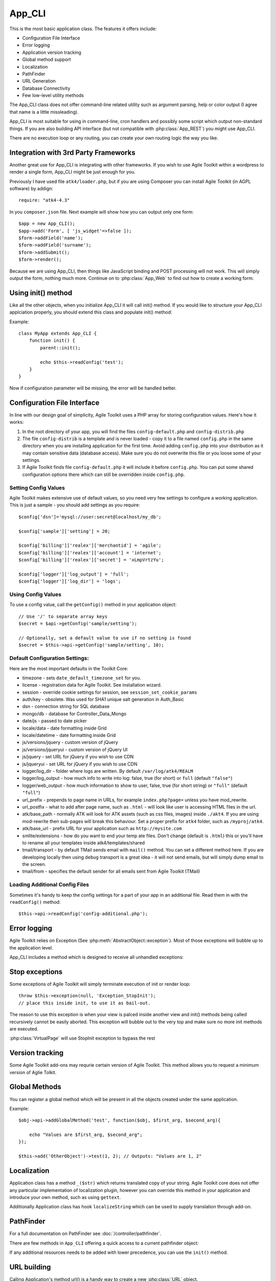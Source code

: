 *******
App_CLI
*******

.. php:class:: App_CLI

    A most basic application class.

This is the most basic application class. The features it offers include:

- Configuration File Interface
- Error logging
- Application version tracking
- Global method support
- Localization
- PathFinder
- URL Generation
- Database Connectivity
- Few low-level utility methods

The App_CLI class does not offer command-line related utility such as argument
parsing, help or color output (I agree that name is a little missleading).

App_CLI is most suitable for using in command-line, cron handlers and possibly
some script which output non-standard things. If you are also building API
interface (but not compatible with :php:class:`App_REST`) you might use App_CLI.

There are no execution loop or any routing, you can create your own routing logic
the way you like.

Integration with 3rd Party Frameworks
=====================================

Another great use for App_CLI is integrating with other frameworks. If you wish
to use Agile Toolkit within a wordpress to render a single form, App_CLI might
be just enough for you.

Previously I have used file ``atk4/loader.php``, but if you are using Composer
you can install Agile Toolkit (in AGPL software) by addign::

    require: "atk4-4.3"

In you ``composer.json`` file. Next example will show how you can output
only one form::

    $app = new App_CLI();
    $app->add('Form', [ 'js_widget'=>false ]);
    $form->addField('name');
    $form->addField('surname');
    $form->addSubmit();
    $form->render();

Because we are using App_CLI, then things like JavaScript binding and POST processing
will not work. This will simply output the form, nothing much more. Continue on to
:php:class:`App_Web` to find out how to create a working form.

Using init() method
===================

Like all the other objects, when you initialize App_CLI it will call init() method.
If you would like to structure your App_CLI applciation properly, you should
extend this class and populate init() method:

.. php:method:: init

    Performs initialization. Extend and override to initialize your app.


Example::

    class MyApp extends App_CLI {
        function init() {
            parent::init();

            echo $this->readConfig('test');
        }
    }

Now if configuration parameter will be missing, the error will be handled
better.

.. _configuration:

Configuration File Interface
============================


.. php:method:: readConfig($file)

    Will read specified configuration file.

.. php:attr:: config

    Contains config from the file. Do not access directly.

.. php:attr:: config_location

.. php:attr:: config_files

.. php:attr:: config_files_loaded

.. php:attr:; setConfig

.. php:attr:: getConfig

In line with our design goal of simplicity, Agile Toolkit uses a PHP array for storing configuration values. Here's how it works:

#. In the root directory of your app, you will find the files ``config-default.php`` and ``config-distrib.php``
#. The file ``config-distrib`` is a template and is never loaded - copy it to a file named ``config.php`` in the same directory when you are installing application for the first time. Avoid adding ``config.php`` into your distribution as it may contain sensitive data (database access). Make sure you do not overwrite this file or you loose some of your settings.
#. If Agile Toolkit finds file ``config-default.php`` it will include it before ``config.php``. You can put some shared configuration options there which can still be overridden inside ``config.php``.

Setting Config Values
---------------------

Agile Toolkit makes extensive use of default values, so you need very few settings to configure a working application. This is just a sample - you should add settings as you require::

    $config['dsn']='mysql://user:secret@localhost/my_db';

    $config['sample']['setting'] = 20;

    $config['billing']['realex']['merchantid'] = 'agile';
    $config['billing']['realex']['account'] = 'internet';
    $config['billing']['realex']['secret'] = 'xLmpVrtzYu';

    $config['logger']['log_output'] = 'full';
    $config['logger']['log_dir'] = 'logs';

Using Config Values
-------------------

To use a config value, call the ``getConfig()`` method in your application object::

    // Use '/' to separate array keys
    $secret = $api->getConfig('sample/setting');

    // Optionally, set a default value to use if no setting is found
    $secret = $this->api->getConfig('sample/setting', 10);

Default Configuration Settings:
-------------------------------

Here are the most important defaults in the Toolkit Core:

-  timezone - sets ``date_default_timezone_set`` for you.
-  license - registration data for Agile Toolkit. See installation
   wizard.
-  session - override cookie settings for session, see
   ``session_set_cookie_params``
-  auth/key - obsolete. Was used for SHA1 unique salt generation in
   Auth\_Basic
-  dsn - connection string for SQL database
-  mongo/db - database for Controller\_Data\_Mongo

-  date/js - passed to date picker
-  locale/data - date formatting inside Grid
-  locale/datetime - date formatting inside Grid

-  js/versions/jquery - custom version of jQuery
-  js/versions/jqueryui - custom version of jQuery UI
-  js/jquery - set URL for jQuery if you wish to use CDN
-  js/jqueryui - set URL for jQuery if you wish to use CDN
-  logger/log\_dir - folder where logs are written. By default
   ``/var/log/atk4/REALM``
-  logger/log\_output - how much info to write into log: false, true
   (for short) or ``full`` (default ``"false"``)
-  logger/web\_output - how much information to show to user, false,
   true (for short string) or ``"full"`` (default ``"full"``)

-  url\_prefix - prepends to page name in URLs, for example
   ``index.php?page=`` unless you have mod\_rewrite.
-  url\_postfix - what to add after page name, such as ``.html`` - will
   look like user is accessing HTML files in the url.

-  atk/base\_path - normally ATK will look for ATK assets (such as css
   files, images) inside ``./akt4``. If you are using mod-rewrite then
   sub-pages will break this behaviour. Set a proper prefix for ``atk4``
   folder, such as ``/myproj/atk4``.
-  atk/base\_url - prefix URL for your application such as
   ``http://mysite.com``
-  smlite/extensions - how do you want to end your temp ate files. Don't
   change (default is ``.html``) this or you'll have to rename all your
   templates inside atk4/templates/shared
-  tmail/transport - by default TMail sends email with ``mail()``
   method. You can set a different method here. If you are developing
   locally then using ``debug`` transport is a great idea - it will not
   send emails, but will simply dump email to the screen.
-  tmail/from - specifies the default sender for all emails sent from
   Agile Toolkit (TMail)

Loading Additional Config Files
-------------------------------

Sometimes it's handy to keep the config settings for a part of your app
in an additional file. Read them in with the ``readConfig()`` method::

    $this->api->readConfig('config-additional.php');


Error logging
=============

Agile Toolkit relies on Exception (See :php:meth:`AbstractObject::exception`).
Most of those exceptions will bubble up to the application level.

App_CLI includes a method which is designed to receive all unhandled exceptions:

.. php:method:: caughtException

Stop exceptions
===============

Some exceptions of Agile Toolkit will simply terminate execution of init or
render loop::

    throw $this->exception(null, 'Exception_StopInit');
    // place this inside init, to use it as bail-out.

The reason to use this exception is when your view is palced inside another
view and init() methods being called recursively cannot be easily aborted.
This exception will bubble out to the very top and make sure no more init
methods are executed.

:php:class:`VirtualPage` will use StopInit exception to bypass the rest

Version tracking
================

Some Agile Toolkit add-ons may requrie certain version of Agile Toolkit. This
method allows you to request a minimum version of Aglie Tolkit.

.. php:method:: requires(component, version)

    Component may be omitted and is 'atk' by default. You can also specify
    some other component name here. This would be used typically by commercial
    modules.

.. php:method:: getVersion(component)

    Return version of component (atk by default), such as "4.3".

Global Methods
==============

You can register a global method which will be present in all the
objects created under the same application.

.. php:method:: addGlobalMethod

Example::

    $obj->api->addGlobalMethod('test', function($obj, $first_arg, $second_arg){

        echo "Values are $first_arg, $second_arg";
    });

    $this->add('OtherObject')->test(1, 2); // Outputs: "Values are 1, 2"



Localization
============

Application class has a method ``_($str)`` which returns translated copy
of your string. Agile Toolkit core does not offer any particular implementation
of localization plugin, however you can override this method in your application
and introduce your own method, such as using ``gettext``.

Additionally Application class has hook ``localizeString`` which can be used
to supply translation through add-on.

.. php:method:: _

    Localize string

PathFinder
==========

For a full documentation on PathFinder see :doc:`/controller/pathfinder`.

There are few methods in ``App_CLI`` offering a quick access to a current
pathfinder object:

.. php:method:: locate
.. php:method:: locateURL
.. php:method:: locatePath
.. php:method:: addLocation

.. php:method:: addAllLocations

    If this method is defined, :php:class:`PathFinder` will use only it instead
    of creating default location structure through :php:meth:`PathFinder::addDefaultLocations`.

    Try to avoid using this method.

.. php:method:: addDefaultLocations

    Will be called before :php:class:`PathFinder` start adding default locations.
    Anything you add will have higher precedence.

.. php:method:: addSharedLocations

    Will be called after local folders are initialized, but before any shared
    locations (or libraries) are added.

    See :php:class:`PathFinder` for a complete list of location initialization
    order.

If any additional resources needs to be added with lower precedence, you can use
the ``init()`` method.


URL building
============

Calling Application's method url() is a handy way to create a new :php:class:`URL`
object.

.. php:method:: url


Database Connectivity
=====================

For full documentation on database connectivity see :php:class:`DB`

.. php:method:: dbConnect



Other miscelanious methods
==========================

.. php:method:: normalizeName

.. php:method:: normalizeClassName

